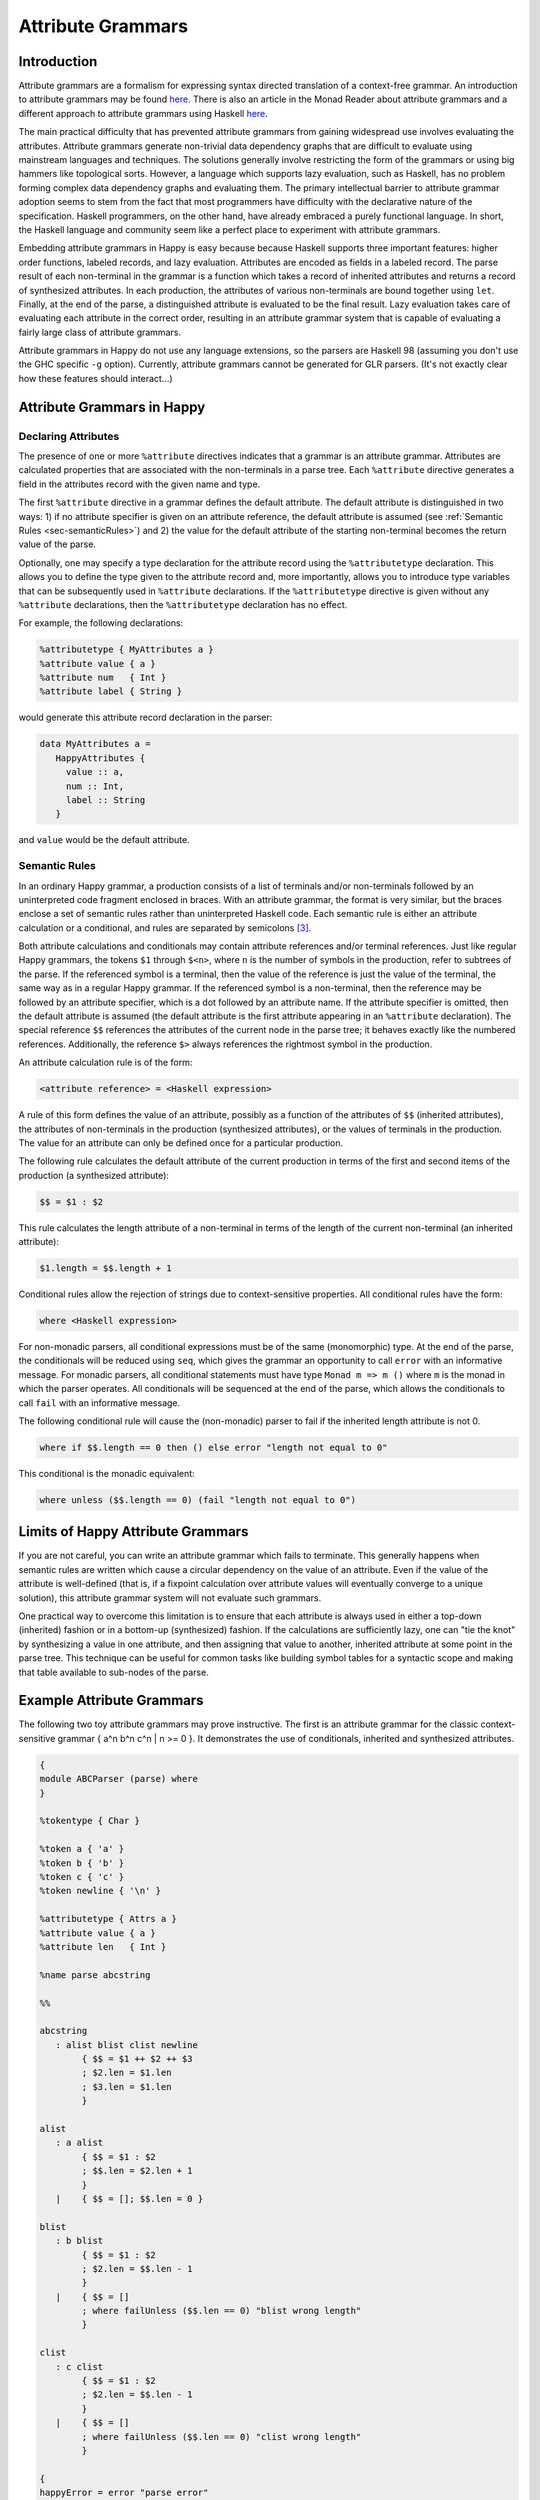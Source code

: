 
.. _sec-AttributeGrammar:

Attribute Grammars
==================

.. _sec-introAttributeGrammars:

Introduction
------------

Attribute grammars are a formalism for expressing syntax directed translation of a context-free grammar.
An introduction to attribute grammars may be found `here <http://www-rocq.inria.fr/oscar/www/fnc2/manual/node32.html>`__.
There is also an article in the Monad Reader about attribute grammars and a different approach to attribute grammars using Haskell `here <http://www.haskell.org/haskellwiki/The_Monad.Reader/Issue4/Why_Attribute_Grammars_Matter>`__.

The main practical difficulty that has prevented attribute grammars from gaining widespread use involves evaluating the attributes.
Attribute grammars generate non-trivial data dependency graphs that are difficult to evaluate using mainstream languages and techniques.
The solutions generally involve restricting the form of the grammars or using big hammers like topological sorts.
However, a language which supports lazy evaluation, such as Haskell, has no problem forming complex data dependency graphs and evaluating them.
The primary intellectual barrier to attribute grammar adoption seems to stem from the fact that most programmers have difficulty with the declarative nature of the specification.
Haskell programmers, on the other hand, have already embraced a purely functional language.
In short, the Haskell language and community seem like a perfect place to experiment with attribute grammars.

Embedding attribute grammars in Happy is easy because because Haskell supports three important features: higher order functions, labeled records, and lazy evaluation.
Attributes are encoded as fields in a labeled record.
The parse result of each non-terminal in the grammar is a function which takes a record of inherited attributes and returns a record of synthesized attributes.
In each production, the attributes of various non-terminals are bound together using ``let``.
Finally, at the end of the parse, a distinguished attribute is evaluated to be the final result.
Lazy evaluation takes care of evaluating each attribute in the correct order, resulting in an attribute grammar system that is capable of evaluating a fairly large class of attribute grammars.

Attribute grammars in Happy do not use any language extensions, so the parsers are Haskell 98 (assuming you don't use the GHC specific ``-g`` option).
Currently, attribute grammars cannot be generated for GLR parsers.
(It's not exactly clear how these features should interact...)

.. _sec-AtrributeGrammarsInHappy:

Attribute Grammars in Happy
---------------------------

.. _sec-declaringAttributes:

Declaring Attributes
~~~~~~~~~~~~~~~~~~~~

The presence of one or more ``%attribute`` directives indicates that a grammar is an attribute grammar.
Attributes are calculated properties that are associated with the non-terminals in a parse tree.
Each ``%attribute`` directive generates a field in the attributes record with the given name and type.

The first ``%attribute`` directive in a grammar defines the default attribute.
The default attribute is distinguished in two ways:
1) if no attribute specifier is given on an attribute reference, the default attribute is assumed (see :ref:`Semantic Rules <sec-semanticRules>`)
and
2) the value for the default attribute of the starting non-terminal becomes the return value of the parse.

Optionally, one may specify a type declaration for the attribute record using the ``%attributetype`` declaration.
This allows you to define the type given to the attribute record and, more importantly, allows you to introduce type variables that can be subsequently used in ``%attribute`` declarations.
If the ``%attributetype`` directive is given without any ``%attribute`` declarations, then the ``%attributetype`` declaration has no effect.

For example, the following declarations:

.. code-block:: none

   %attributetype { MyAttributes a }
   %attribute value { a }
   %attribute num   { Int }
   %attribute label { String }

would generate this attribute record declaration in the parser:

.. code-block:: haskell

   data MyAttributes a =
      HappyAttributes {
        value :: a,
        num :: Int,
        label :: String
      }

and ``value`` would be the default attribute.

.. _sec-semanticRules:

Semantic Rules
~~~~~~~~~~~~~~

In an ordinary Happy grammar, a production consists of a list of terminals and/or non-terminals followed by an uninterpreted code fragment enclosed in braces.
With an attribute grammar, the format is very similar, but the braces enclose a set of semantic rules rather than uninterpreted Haskell code.
Each semantic rule is either an attribute calculation or a conditional, and rules are separated by semicolons [3]_.

Both attribute calculations and conditionals may contain attribute references and/or terminal references.
Just like regular Happy grammars, the tokens ``$1`` through ``$<n>``, where ``n`` is the number of symbols in the production, refer to subtrees of the parse.
If the referenced symbol is a terminal, then the value of the reference is just the value of the terminal, the same way as in a regular Happy grammar.
If the referenced symbol is a non-terminal, then the reference may be followed by an attribute specifier, which is a dot followed by an attribute name.
If the attribute specifier is omitted, then the default attribute is assumed (the default attribute is the first attribute appearing in an ``%attribute`` declaration).
The special reference ``$$`` references the attributes of the current node in the parse tree; it behaves exactly like the numbered references.
Additionally, the reference ``$>`` always references the rightmost symbol in the production.

An attribute calculation rule is of the form:

.. code-block:: none

   <attribute reference> = <Haskell expression>

A rule of this form defines the value of an attribute, possibly as a function of the attributes of ``$$`` (inherited attributes), the attributes of non-terminals in the production (synthesized attributes), or the values of terminals in the production.
The value for an attribute can only be defined once for a particular production.

The following rule calculates the default attribute of the current production in terms of the first and second items of the production (a synthesized attribute):

.. code-block:: none

   $$ = $1 : $2

This rule calculates the length attribute of a non-terminal in terms of the length of the current non-terminal (an inherited attribute):

.. code-block:: none

   $1.length = $$.length + 1

Conditional rules allow the rejection of strings due to context-sensitive properties.
All conditional rules have the form:

.. code-block:: none

   where <Haskell expression>

For non-monadic parsers, all conditional expressions must be of the same (monomorphic) type.
At the end of the parse, the conditionals will be reduced using ``seq``, which gives the grammar an opportunity to call ``error`` with an informative message.
For monadic parsers, all conditional statements must have type ``Monad m => m ()`` where ``m`` is the monad in which the parser operates.
All conditionals will be sequenced at the end of the parse, which allows the conditionals to call ``fail`` with an informative message.

The following conditional rule will cause the (non-monadic) parser to fail if the inherited length attribute is not 0.

.. code-block:: none

   where if $$.length == 0 then () else error "length not equal to 0"

This conditional is the monadic equivalent:

.. code-block:: none

   where unless ($$.length == 0) (fail "length not equal to 0")

.. _sec-AttrGrammarLimits:

Limits of Happy Attribute Grammars
----------------------------------

If you are not careful, you can write an attribute grammar which fails to terminate.
This generally happens when semantic rules are written which cause a circular dependency on the value of an attribute.
Even if the value of the attribute is well-defined (that is, if a fixpoint calculation over attribute values will eventually converge to a unique solution), this attribute grammar system will not evaluate such grammars.

One practical way to overcome this limitation is to ensure that each attribute is always used in either a top-down (inherited) fashion or in a bottom-up (synthesized) fashion.
If the calculations are sufficiently lazy, one can "tie the knot" by synthesizing a value in one attribute, and then assigning that value to another, inherited attribute at some point in the parse tree.
This technique can be useful for common tasks like building symbol tables for a syntactic scope and making that table available to sub-nodes of the parse.

.. _sec-AttributeGrammarExample:

Example Attribute Grammars
--------------------------

The following two toy attribute grammars may prove instructive.
The first is an attribute grammar for the classic context-sensitive grammar { a^n b^n c^n \| n >= 0 }.
It demonstrates the use of conditionals, inherited and synthesized attributes.

.. code-block:: none

   {
   module ABCParser (parse) where
   }

   %tokentype { Char }

   %token a { 'a' }
   %token b { 'b' }
   %token c { 'c' }
   %token newline { '\n' }

   %attributetype { Attrs a }
   %attribute value { a }
   %attribute len   { Int }

   %name parse abcstring

   %%

   abcstring
      : alist blist clist newline
           { $$ = $1 ++ $2 ++ $3
           ; $2.len = $1.len
           ; $3.len = $1.len
           }

   alist
      : a alist
           { $$ = $1 : $2
           ; $$.len = $2.len + 1
           }
      |    { $$ = []; $$.len = 0 }

   blist
      : b blist
           { $$ = $1 : $2
           ; $2.len = $$.len - 1
           }
      |    { $$ = []
           ; where failUnless ($$.len == 0) "blist wrong length"
           }

   clist
      : c clist
           { $$ = $1 : $2
           ; $2.len = $$.len - 1
           }
      |    { $$ = []
           ; where failUnless ($$.len == 0) "clist wrong length"
           }

   {
   happyError = error "parse error"
   failUnless b msg = if b then () else error msg
   }

This grammar parses binary numbers and calculates their value.
It demonstrates the use of inherited and synthesized attributes.

.. code-block:: none

   {
   module BitsParser (parse) where
   }

   %tokentype { Char }

   %token minus { '-' }
   %token plus  { '+' }
   %token one   { '1' }
   %token zero  { '0' }
   %token newline { '\n' }

   %attributetype { Attrs }
   %attribute value { Integer }
   %attribute pos   { Int }

   %name parse start

   %%

   start
      : num newline { $$ = $1 }

   num
      : bits        { $$ = $1       ; $1.pos = 0 }
      | plus bits   { $$ = $2       ; $2.pos = 0 }
      | minus bits  { $$ = negate $2; $2.pos = 0 }

   bits
      : bit         { $$ = $1
                    ; $1.pos = $$.pos
                    }

      | bits bit    { $$ = $1 + $2
                    ; $1.pos = $$.pos + 1
                    ; $2.pos = $$.pos
                    }

   bit
      : zero        { $$ = 0 }
      | one         { $$ = 2^($$.pos) }

   {
   happyError = error "parse error"
   }

.. [3]
   Note that semantic rules must not rely on layout, because whitespace
   alignment is not guaranteed to be preserved
